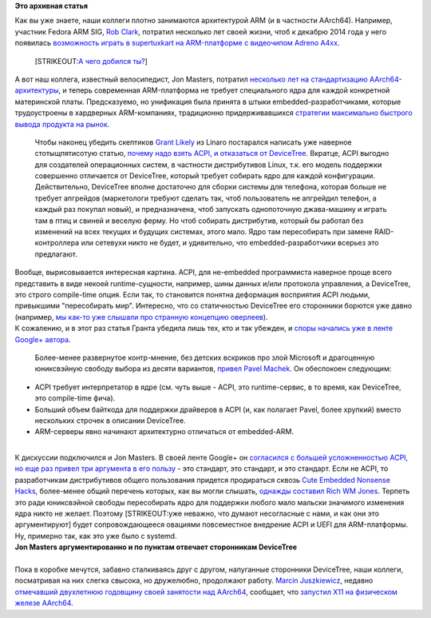 .. title: Новости ARM
.. slug: Новости-arm
.. date: 2015-01-15 13:43:59
.. tags:
.. category:
.. link:
.. description:
.. type: text
.. author: Peter Lemenkov

**Это архивная статья**


| Как вы уже знаете, наши коллеги плотно занимаются архитектурой ARM (и
  в частности AArch64). Например, участник Fedora ARM SIG, `Rob
  Clark <https://github.com/robclark>`__, потратил несколько лет своей
  жизни, чтоб к декабрю 2014 года у него появилась `возможность играть в
  supertuxkart на ARM-платформе с видеочипом Adreno
  A4xx <http://bloggingthemonkey.blogspot.com/2014/12/a4xx-in-holiday-spirit.html>`__.

  [STRIKEOUT:`А чего добился
  ты? <https://lurkmore.to/Сперва_добейся>`__]
| А вот наш коллега, известный велосипедист, Jon Masters, потратил
  `несколько лет на стандартизацию
  AArch64-архитектуры </content/arm64-те-aarch64-и-непростой-путь-перехода-arm-на-новые-стандарты>`__,
  и теперь современная ARM-платформа не требует специального ядра для
  каждой конкретной материнской платы. Предсказуемо, но унификация была
  принята в штыки embedded-разработчиками, которые трудоустроены в
  хардверных ARM-компаниях, традиционно придерживавшихся `стратегии
  максимально быстрого вывода продукта на
  рынок <http://ic.pics.livejournal.com/droids_life/68035718/427/427_600.jpg>`__.

  Чтобы наконец убедить скептиков `Grant
  Likely <https://uk.linkedin.com/in/grantlikely>`__ из Linaro
  постарался написать уже наверное стотыщпятисотую статью, `почему надо
  взять ACPI, и отказаться от
  DeviceTree <http://www.secretlab.ca/archives/151>`__. Вкратце, ACPI
  выгодно для создателей операционных систем, в частности дистрибутивов
  Linux, т.к. его модель поддержки совершенно отличается от DeviceTree,
  который требует собирать ядро для каждой конфигурации. Действительно,
  DeviceTree вполне достаточно для сборки системы для телефона, которая
  больше не требует апгрейдов (маркетологи требуют сделать так, чтоб
  пользователь не апгрейдил телефон, а каждый раз покупал новый), и
  предназначена, чтоб запускать однопоточную джава-машину и играть там в
  птиц и свиней и веселую ферму. Но чтоб собирать дистрибутив, который
  бы работал без изменений на всех текущих и будущих системах, этого
  мало. Ядро там пересобирать при замене RAID-контроллера или сетевухи
  никто не будет, и удивительно, что embedded-разработчики всерьез это
  предлагают.

| Вообще, вырисовывается интересная картина. ACPI, для не-embedded
  программиста наверное проще всего представить в виде некоей
  runtime-сущности, например, шины данных и/или протокола управления, а
  DeviceTree, это строго compile-time опция. Если так, то становится
  понятна деформация восприятия ACPI людьми, привыкшими "пересобирать
  мир". Интересно, что со статичностью DeviceTree его сторонники борются
  уже давно (например, `мы как-то уже слышали про странную концепцию
  оверлеев </content/Наше-отношение-к-outreach-program-women-emacs-переходит-на-git-и-другие-новости>`__).

| К сожалению, и в этот раз статья Гранта убедила лишь тех, кто и так
  убежден, и `споры начались уже в ленте Google+
  автора <https://plus.google.com/+GrantLikely/posts/UZJeJNDjMjC>`__.

  Более-менее развернутое контр-мнение, без детских вскриков про злой
  Microsoft и драгоценную юниксвэйную свободу выбора из десяти
  вариантов, `привел Pavel
  Machek <https://pavelmachek.livejournal.com/126832.html?nojs=1>`__. Он
  обеспокоен следующим:

-  ACPI требует интерпретатор в ядре (см. чуть выше - ACPI, это
   runtime-сервис, в то время, как DeviceTree, это compile-time фича).

-  Больший объем байткода для поддержки драйверов в ACPI (и, как
   полагает Pavel, более хрупкий) вместо нескольких строчек в описании
   DeviceTree.

-  ARM-серверы явно начинают архитектурно отличаться от embedded-ARM.


| 
| К дискуссии подключился и Jon Masters. В своей ленте Google+ он
  `согласился с большей усложненностью ACPI, но еще раз привел три
  аргумента в его
  пользу <https://plus.google.com/+JonMasters/posts/fx1H1pURHpK>`__ -
  это стандарт, это стандарт, и это стандарт. Если не ACPI, то
  разработчикам дистрибутивов общего пользования придется продираться
  сквозь `Cute Embedded Nonsense
  Hacks </content/cute-embedded-nonsense-hacks>`__, более-менее общий
  перечень которых, как вы могли слышать, `однажды составил Rich WM
  Jones </content/Текущие-недостатки-архитектуры-arm>`__. Терпеть это
  ради юниксвэйной свободы пересобирать ядро для поддержки любого мало
  мальски значимого изменения ядра никто не желает. Поэтому
  [STRIKEOUT:уже неважно, что думают несогласные с нами, и как они это
  аргументируют] будет сопровождающееся овациями повсеместное внедрение
  ACPI и UEFI для ARM-платформы. Ну, примерно так, как это уже было с
  systemd.


| |image0|
| **Jon Masters аргументированно и по пунктам отвечает сторонникам
  DeviceTree**

| 
| Пока в коробке мечутся, забавно сталкиваясь друг с другом, напуганные
  сторонники DeviceTree, наши коллеги, посматривая на них слегка
  свысока, но дружелюбно, продолжают работу. `Marcin
  Juszkiewicz <https://www.openhub.net/accounts/hrw>`__, недавно
  `отмечавший двухлетнюю годовщину своей занятости над
  AArch64 </content/2-года-работы-над-aarch64>`__, сообщает, что
  `запустил X11 на физическом железе
  AArch64 <http://marcin.juszkiewicz.com.pl/2015/01/14/started-x11-on-aarch64-hardware-this-time/>`__.


.. |image0| image:: https://lh3.googleusercontent.com/-HzbWhNI-c4c/VLcgZnmsHfI/AAAAAAABKpg/OdEIub5OTbQ/w506-h380/15%2B-%2B1
   :target: https://plus.google.com/+JonMasters/posts/KXLfhcniihs
